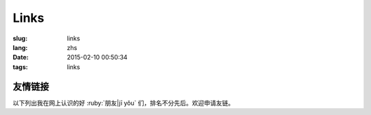 Links
=======================================

:slug: links
:lang: zhs
:date: 2015-02-10 00:50:34
:tags: links


友情链接
-----------------------------------------------------------------------

以下列出我在网上认识的好 :ruby:`朋友|jī yǒu` 们，排名不分先后。欢迎申请友链。

.. friend:: lilydjwg
	:nick: `lilydjwg 依云 百合仙子 <http://lilydjwg.is-programmer.com/>`_
	:gravatar: lilydjwg@gmail.com

	:irc:`archlinuxcn` 社区管理者之一。

.. friend:: felixonmars
	:nick: `felixonmars 火星猫大大 <http://blog.felixc.at/>`_
	:gravatar: felixonmars@archlinux.org

	archlinux官方打包者， :irc:`archlinuxcn` 社区管理者之一。

.. friend:: phoenixlzx
	:nick: `phoenixlzx 凤凰菊苣 <http://blog.phoenixlzx.com/>`_
	:gravatar: i@phoenixlzx.com

	:irc:`archlinuxcn` 社区管理者之一，
	:irc:`nyaacat` `MC喵窝 <http://nyaa.cat/>`_ 管理员之一。

.. friend:: fixme
	:nick: `fixme <https://fbq.github.io/>`_
	:logo: https://avatars3.githubusercontent.com/u/673448

	水源技站，本科同窗。

.. friend:: LQYMGT
	:nick: `LQYMGT <https://lqymgt.github.io/>`_
	:gravatar: lqymgt@gmail.com

	ID是irc上的中文社区镇社之宝的可爱学弟。

.. friend:: quininer
	:nick: `quininer <http://quininer.github.io/>`_
	:gravatar: quininer@live.com

	纯JavaScript的帅气博客。

.. friend:: acgtyrant
	:nick: `acgtyrant <http://acgtyrant.com/>`_
	:gravatar: acgtyrant@gmail.com

	御宅暴君，维护着他个人的和Arch的两个博客。

.. friend:: przhu
	:nick: `przhu <https://przhu.github.io/>`_
	:logo: https://avatars3.githubusercontent.com/u/1693228

	OS X 骨灰用户，Haskell大牛，好像什么都知道。

.. friend:: mazk
	:nick: `mazk <https://mazk.github.io/>`_
	:logo: https://mazk.github.io/images/avatar.jpg

	我的完整博客模板的第一个用户，似乎还是高中生，前途无量呀。

.. friend:: wicast
	:nick: `wicast TNT酱 <http://tnt.wicast.tk/>`_
	:logo: https://a.disquscdn.com/uploads/users/13133/6304/avatar92.jpg?1447121837.jpg

	Golang大大的漂亮Hugo博客。

.. friend:: lastavengers
	:nick: `LastAvengers 谷月轩 <http://lastavenger.github.io/>`_
	:logo: https://lastavenger.github.io/assets/avatar_big.jpg

	有 `自己写的内核 <https://github.com/LastAvenger/OS67>`_ 的厉害的LA的博客。

.. friend:: yoitsu
	:nick: `ヨイツの贤狼ホロ <https://yoitsu.moe/>`_
	:logo: https://yoitsu.moe/w/images/c/c9/Logo.png

	来自约伊兹的萌狼，博客是用 MediaWiki 搭的，是个萌物。

.. friend:: frantic1048
	:nick: `Frantic1048 Chino Kafuu 智乃 香风 <https://frantic1048.com/>`_
	:gravatar: archer@frantic1048.com

	萌萌的智乃，喜欢一切萌物，前端技艺精湛，C++ 作业都用 Emscripten 转换到前端去的高手。貌似正在构建新的博客框架，翘首以待中。
